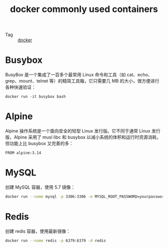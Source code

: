 :PROPERTIES:
:ID:       AA69720B-1007-47BE-B04E-A849D2FC87C6
:END:
#+TITLE: docker commonly used containers

+ Tag :: [[id:1997781D-9E01-4428-B57F-9E348C4C7906][docker]]

* Busybox
  BusyBox 是一个集成了一百多个最常用 Linux 命令和工具（如 cat、echo、grep、mount、telnet 等）的精简工具箱，它只需要几 MB 的大小，很方便进行各种快速验证：
  #+begin_example
    docker run -it busybox bash
  #+end_example

* Alpine
  Alpine 操作系统是一个面向安全的轻型 Linux 发行版。它不同于通常 Linux 发行版，Alpine 采用了 musl libc 和 busybox 以减小系统的体积和运行时资源消耗，但功能上比 busybox 又完善的多：
  #+begin_example
    FROM alpine:3.14    
  #+end_example

* MySQL
  创建 MySQL 容器，使用 5.7 镜像：
  #+begin_src bash
    docker run --name mysql -p 3306:3306 -e MYSQL_ROOT_PASSWORD=yourpassword -d mysql:5.7 --max-allowed-packet=67108864
  #+end_src

* Redis
  创建 redis 容器，使用最新镜像：
  #+begin_src bash
    docker run --name redis -p 6379:6379 -d redis
  #+end_src

